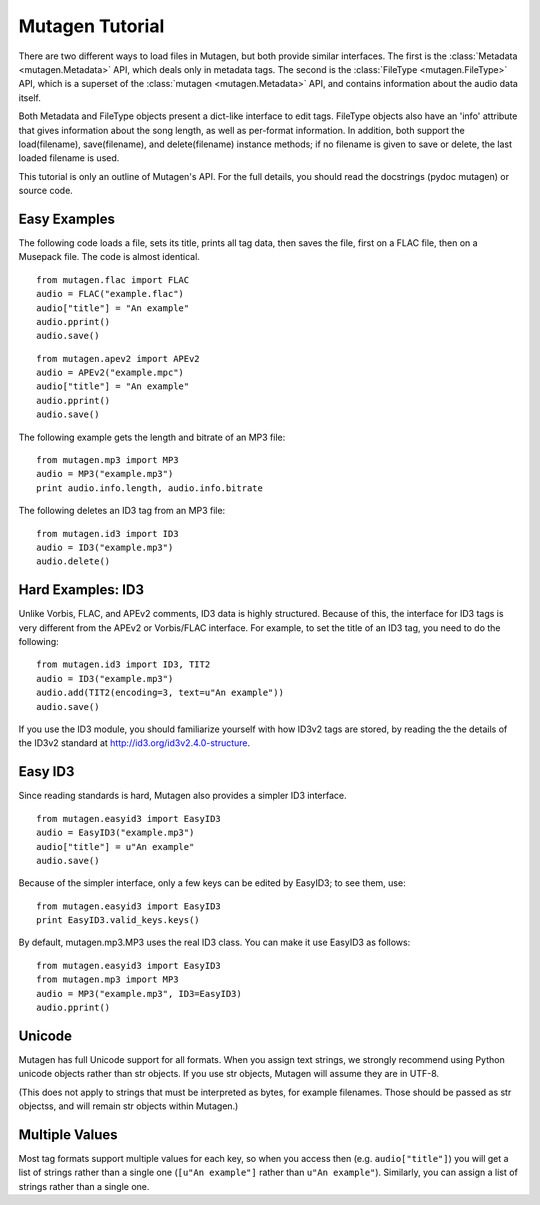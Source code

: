 Mutagen Tutorial
----------------

There are two different ways to load files in Mutagen, but both provide 
similar interfaces. The first is the :class:`Metadata <mutagen.Metadata>` 
API, which deals only in metadata tags. The second is the :class:`FileType 
<mutagen.FileType>` API, which is a superset of the :class:`mutagen 
<mutagen.Metadata>` API, and contains information about the audio data 
itself.

Both Metadata and FileType objects present a dict-like interface to
edit tags. FileType objects also have an 'info' attribute that gives
information about the song length, as well as per-format
information. In addition, both support the load(filename),
save(filename), and delete(filename) instance methods; if no filename
is given to save or delete, the last loaded filename is used.

This tutorial is only an outline of Mutagen's API. For the full
details, you should read the docstrings (pydoc mutagen) or source
code.

Easy Examples
^^^^^^^^^^^^^

The following code loads a file, sets its title, prints all tag data,
then saves the file, first on a FLAC file, then on a Musepack
file. The code is almost identical.

::

      from mutagen.flac import FLAC
      audio = FLAC("example.flac")
      audio["title"] = "An example"
      audio.pprint()
      audio.save()

::

      from mutagen.apev2 import APEv2
      audio = APEv2("example.mpc")
      audio["title"] = "An example"
      audio.pprint()
      audio.save()

The following example gets the length and bitrate of an MP3 file::

    from mutagen.mp3 import MP3
    audio = MP3("example.mp3")
    print audio.info.length, audio.info.bitrate

The following deletes an ID3 tag from an MP3 file::

    from mutagen.id3 import ID3
    audio = ID3("example.mp3")
    audio.delete()

Hard Examples: ID3
^^^^^^^^^^^^^^^^^^

Unlike Vorbis, FLAC, and APEv2 comments, ID3 data is highly
structured. Because of this, the interface for ID3 tags is very
different from the APEv2 or Vorbis/FLAC interface. For example, to set
the title of an ID3 tag, you need to do the following::

    from mutagen.id3 import ID3, TIT2
    audio = ID3("example.mp3")
    audio.add(TIT2(encoding=3, text=u"An example"))
    audio.save()

If you use the ID3 module, you should familiarize yourself with how
ID3v2 tags are stored, by reading the the details of the ID3v2
standard at http://id3.org/id3v2.4.0-structure.


Easy ID3
^^^^^^^^

Since reading standards is hard, Mutagen also provides a simpler ID3
interface.

::

    from mutagen.easyid3 import EasyID3
    audio = EasyID3("example.mp3")
    audio["title"] = u"An example"
    audio.save()

Because of the simpler interface, only a few keys can be edited by
EasyID3; to see them, use::

    from mutagen.easyid3 import EasyID3
    print EasyID3.valid_keys.keys()

By default, mutagen.mp3.MP3 uses the real ID3 class. You can make it
use EasyID3 as follows::

    from mutagen.easyid3 import EasyID3
    from mutagen.mp3 import MP3
    audio = MP3("example.mp3", ID3=EasyID3)
    audio.pprint()

Unicode
^^^^^^^

Mutagen has full Unicode support for all formats. When you assign text
strings, we strongly recommend using Python unicode objects rather
than str objects. If you use str objects, Mutagen will assume they are
in UTF-8.

(This does not apply to strings that must be interpreted as bytes, for
example filenames. Those should be passed as str objectss, and will
remain str objects within Mutagen.)

Multiple Values
^^^^^^^^^^^^^^^

Most tag formats support multiple values for each key, so when you
access then (e.g. ``audio["title"]``) you will get a list of strings
rather than a single one (``[u"An example"]`` rather than ``u"An example"``).
Similarly, you can assign a list of strings rather than a single one.
